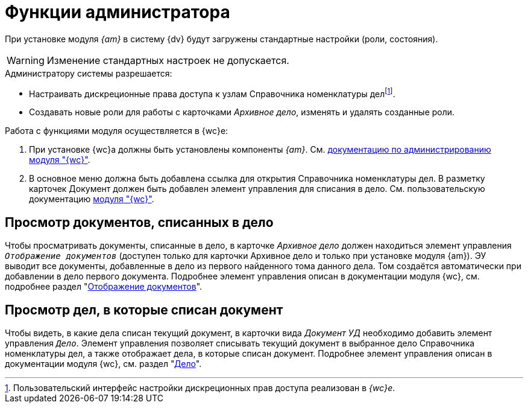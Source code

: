 = Функции администратора

При установке модуля _{am}_ в систему {dv} будут загружены стандартные настройки (роли, состояния).

WARNING: Изменение стандартных настроек не допускается.

.Администратору системы разрешается:
* Настраивать дискреционные права доступа к узлам Справочника номенклатуры делfootnote:[Пользовательский интерфейс настройки дискреционных прав доступа реализован в _{wc}е_.].
* Создавать новые роли для работы с карточками _Архивное дело_, изменять и удалять созданные роли.

.Работа с функциями модуля осуществляется в {wc}е:
. При установке {wc}а должны быть установлены компоненты _{am}_. См. xref:webclient:admin:.install-server.adoc#archive[документацию по администрированию модуля "{wc}"].
. В основное меню должна быть добавлена ссылка для открытия Справочника номенклатуры дел. В разметку карточек Документ должен быть добавлен элемент управления для списания в дело. См. пользовательскую документацию xref:webclient:user:docs-to-case.adoc[модуля "{wc}"].

[#view-docs]
== Просмотр документов, списанных в дело

Чтобы просматривать документы, списанные в дело, в карточке _Архивное дело_ должен находиться элемент управления `_Отображение документов_` (доступен только для карточки Архивное дело и только при установке модуля {am}).
ЭУ выводит все документы, добавленные в дело из первого найденного тома
данного дела. Том создаётся автоматически при добавлении в дело первого
документа. Подробнее элемент управления описан в документации модуля {wc}, см. подробнее раздел "xref:webclient:layouts:ctrl/nomenclatureOfCases/documentView.adoc[Отображение документов]".

[#view-cases]
== Просмотр дел, в которые списан документ

Чтобы видеть, в какие дела списан текущий документ, в карточки вида _Документ УД_ необходимо добавить элемент управления `_Дело_`. Элемент управления позволяет списывать текущий документ в выбранное дело Справочника номенклатуры дел, а также отображает дела, в которые списан документ. Подробнее элемент управления описан в документации модуля {wc}, см. раздел "xref:webclient:layouts:ctrl/nomenclatureOfCases/archiveCase.adoc[Дело]".
